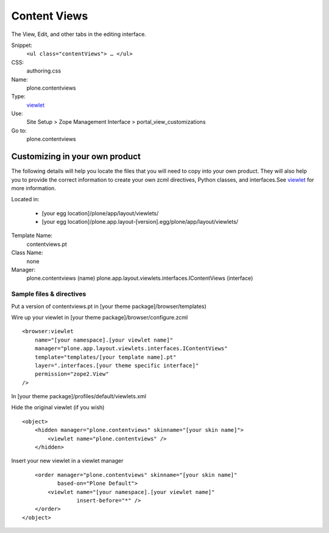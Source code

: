 Content Views
=============

The View, Edit, and other tabs in the editing interface.

Snippet:
    ``<ul class="contentViews"> … </ul>``
CSS:
    authoring.css
Name:
    plone.contentviews
Type:
    `viewlet <http://plone.org/documentation/manual/theme-reference/elements/elements/viewlet>`_

Use:
    Site Setup > Zope Management Interface >
    portal\_view\_customizations
Go to:
    plone.contentviews

Customizing in your own product
-------------------------------

The following details will help you locate the files that you will need
to copy into your own product. They will also help you to provide the
correct information to create your own zcml directives, Python classes,
and interfaces.See
`viewlet <http://plone.org/documentation/manual/theme-reference/elements/elements/viewlet>`_
for more information.

Located in:

    -  [your egg location]/plone/app/layout/viewlets/
    -  [your egg
       location]/plone.app.layout-[version].egg/plone/app/layout/viewlets/

Template Name:
    contentviews.pt
Class Name:
    none
Manager:
    plone.contentviews (name)
    plone.app.layout.viewlets.interfaces.IContentViews (interface)

Sample files & directives
~~~~~~~~~~~~~~~~~~~~~~~~~

Put a version of contentviews.pt in [your theme
package]/browser/templates)

Wire up your viewlet in [your theme package]/browser/configure.zcml

::

    <browser:viewlet
        name="[your namespace].[your viewlet name]"
        manager="plone.app.layout.viewlets.interfaces.IContentViews"
        template="templates/[your template name].pt"
        layer=".interfaces.[your theme specific interface]"
        permission="zope2.View"
    />

In [your theme package]/profiles/default/viewlets.xml

Hide the original viewlet (if you wish)

::

    <object>
        <hidden manager="plone.contentviews" skinname="[your skin name]">
            <viewlet name="plone.contentviews" />
        </hidden>

Insert your new viewlet in a viewlet manager

::

        <order manager="plone.contentviews" skinname="[your skin name]"
               based-on="Plone Default">
            <viewlet name="[your namespace].[your viewlet name]"
                     insert-before="*" />
        </order>
    </object>

